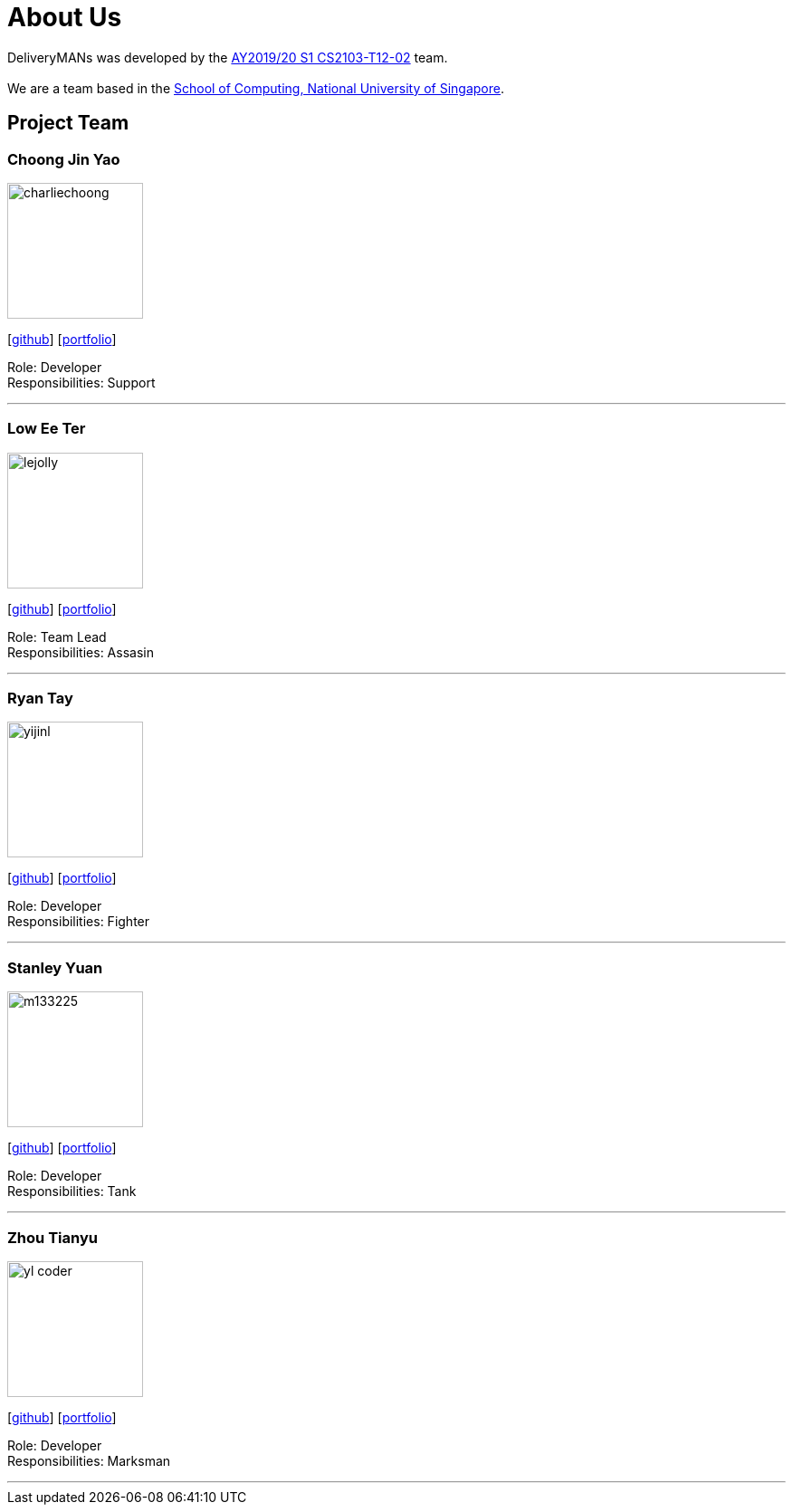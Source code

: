 = About Us
:site-section: AboutUs
:relfileprefix: team/
:imagesDir: images
:stylesDir: stylesheets

DeliveryMANs was developed by the https://se-edu.github.io/docs/Team.html[AY2019/20 S1 CS2103-T12-02] team. +
{empty} +
We are a team based in the http://www.comp.nus.edu.sg[School of Computing, National University of Singapore].

== Project Team

=== Choong Jin Yao
image::charliechoong.jpg[width="150", align="left"]
{empty}[https://github.com/charliechoong[github]] [<<johndoe#, portfolio>>]

Role: Developer +
Responsibilities: Support

'''

=== Low Ee Ter
image::lejolly.jpg[width="150", align="left"]
{empty}[https://github.com/etlow[github]] [<<johndoe#, portfolio>>]

Role: Team Lead +
Responsibilities: Assasin

'''

=== Ryan Tay
image::yijinl.jpg[width="150", align="left"]
{empty}[http://github.com/ryantay232[github]] [<<johndoe#, portfolio>>]

Role: Developer +
Responsibilities: Fighter

'''

=== Stanley Yuan
image::m133225.jpg[width="150", align="left"]
{empty}[https://github.com/SoilingRogue[github]] [<<johndoe#, portfolio>>]

Role: Developer +
Responsibilities: Tank

'''

=== Zhou Tianyu
image::yl_coder.jpg[width="150", align="left"]
{empty}[http://github.com/MackyMaguire[github]] [<<johndoe#, portfolio>>]

Role: Developer +
Responsibilities: Marksman

'''
